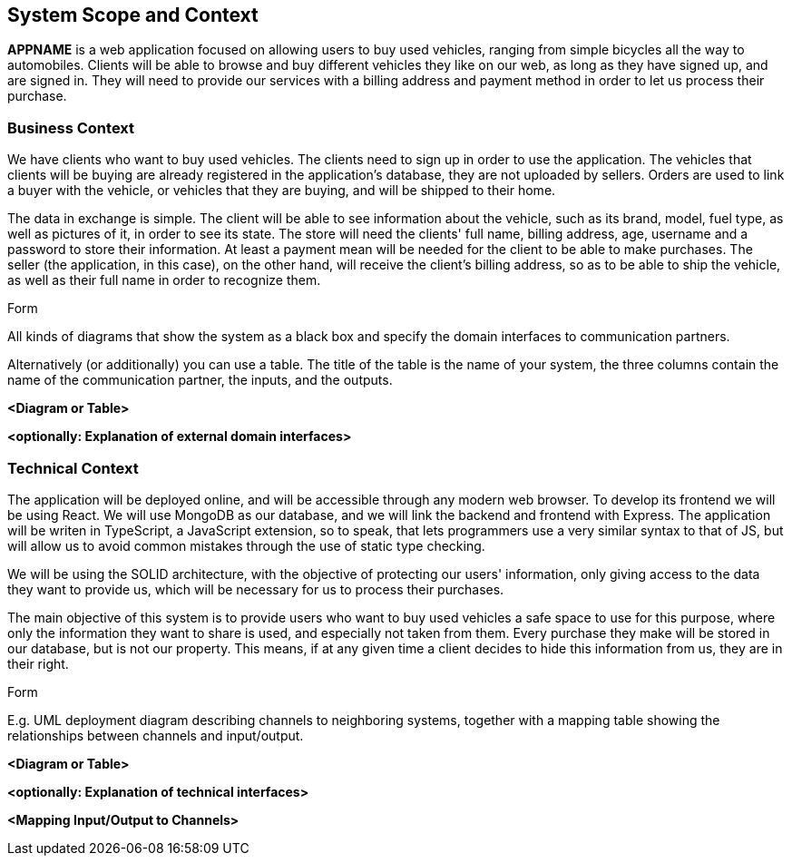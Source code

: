 [[section-system-scope-and-context]]
== System Scope and Context


[role="arc42help"]
****
*APPNAME* is a web application focused on allowing users to buy used vehicles, ranging from simple bicycles all the way to automobiles.
Clients will be able to browse and buy different vehicles they like on our web, as long as they have signed up, and are signed in. They will need to provide our services with a billing address and payment method in order to let us process their purchase.
****

=== Business Context

[role="arc42help"]
****
We have clients who want to buy used vehicles. The clients need to sign up in order to use the application. The vehicles that clients will be buying are already registered in the application's database, they are not uploaded by sellers. Orders are used to link a buyer with the vehicle, or vehicles that they are buying, and will be shipped to their home.

The data in exchange is simple. The client will be able to see information about the vehicle, such as its brand, model, fuel type, as well as pictures of it, in order to see its state.
The store will need the clients' full name, billing address, age, username and a password to store their information.
At least a payment mean will be needed for the client to be able to make purchases.
The seller (the application, in this case), on the other hand, will receive the client's billing address, so as to be able to ship the vehicle, as well as their full name in order to recognize them.

.Form
All kinds of diagrams that show the system as a black box and specify the domain interfaces to communication partners.

Alternatively (or additionally) you can use a table.
The title of the table is the name of your system, the three columns contain the name of the communication partner, the inputs, and the outputs.
****

**<Diagram or Table>**

**<optionally: Explanation of external domain interfaces>**

=== Technical Context

[role="arc42help"]
****
The application will be deployed online, and will be accessible through any modern web browser. To develop its frontend we will be using React. We will use MongoDB as our database, and we will link the backend and frontend with Express. The application will be writen in TypeScript, a JavaScript extension, so to speak, that lets programmers use a very similar syntax to that of JS, but will allow us to avoid common mistakes through the use of static type checking. 

We will be using the SOLID architecture, with the objective of protecting our users' information, only giving access to the data they want to provide us, which will be necessary for us to process their purchases.

The main objective of this system is to provide users who want to buy used vehicles a safe space to use for this purpose, where only the information they want to share is used, and especially not taken from them. Every purchase they make will be stored in our database, but is not our property. This means, if at any given time a client decides to hide this information from us, they are in their right.

.Form
E.g. UML deployment diagram describing channels to neighboring systems,
together with a mapping table showing the relationships between channels and input/output.

****

**<Diagram or Table>**

**<optionally: Explanation of technical interfaces>**

**<Mapping Input/Output to Channels>**
